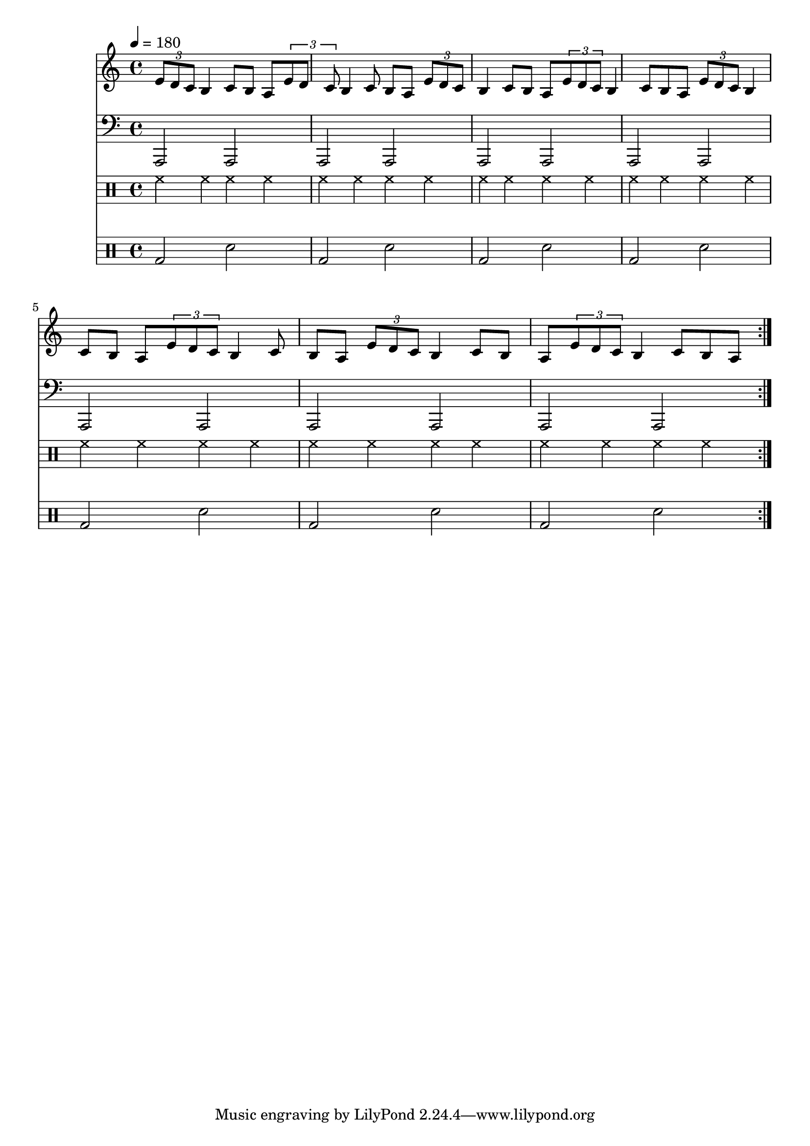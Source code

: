 Time = {
  \tempo 4 = 180
  \time 4/4
}

GuitarOne = \new Staff {
  \clef treble
  \Time
  \repeat volta 8 {
    \set Staff.midiInstrument = #"electric guitar (muted)"
    \key a \minor
    \repeat unfold 8 {
      \tuplet 3/2 { e'8 d' c' } b4 c'8 b a
    } |
  }
}

Bass = \new Staff {
  \set Staff.midiInstrument = #"electric bass (pick)"
  \clef bass
  \Time
  \repeat volta 8 {
    \transpose c c,, {
      \key a \minor
      \repeat unfold 7 { a2 a | }
    }
  }
}

Drums = <<
  \new DrumStaff {
    \Time
    \drummode {
      \repeat volta 8 {
        \repeat unfold 7 { hh4 hh hh hh | }
      }
    }
  }
  \new DrumStaff {
    \Time
    \drummode {
      \repeat volta 8 {
        \repeat unfold 7 { bd2 sn | }
      }
    }
  }
>>

\score {
  << \GuitarOne \Bass \Drums >>
  \layout {}
}
\score {
  \unfoldRepeats << \GuitarOne \Bass \Drums >>
  \midi {}
}
